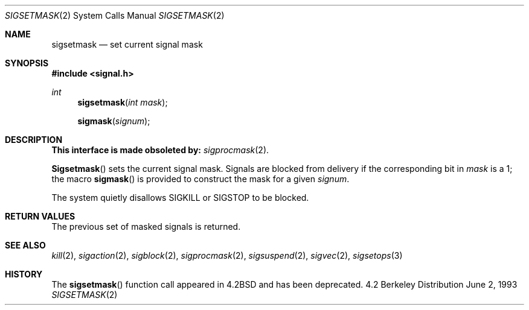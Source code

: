 .\" Copyright (c) 1983, 1991, 1993
.\"	The Regents of the University of California.  All rights reserved.
.\"
.\" Redistribution and use in source and binary forms, with or without
.\" modification, are permitted provided that the following conditions
.\" are met:
.\" 1. Redistributions of source code must retain the above copyright
.\"    notice, this list of conditions and the following disclaimer.
.\" 2. Redistributions in binary form must reproduce the above copyright
.\"    notice, this list of conditions and the following disclaimer in the
.\"    documentation and/or other materials provided with the distribution.
.\" 3. All advertising materials mentioning features or use of this software
.\"    must display the following acknowledgement:
.\"	This product includes software developed by the University of
.\"	California, Berkeley and its contributors.
.\" 4. Neither the name of the University nor the names of its contributors
.\"    may be used to endorse or promote products derived from this software
.\"    without specific prior written permission.
.\"
.\" THIS SOFTWARE IS PROVIDED BY THE REGENTS AND CONTRIBUTORS ``AS IS'' AND
.\" ANY EXPRESS OR IMPLIED WARRANTIES, INCLUDING, BUT NOT LIMITED TO, THE
.\" IMPLIED WARRANTIES OF MERCHANTABILITY AND FITNESS FOR A PARTICULAR PURPOSE
.\" ARE DISCLAIMED.  IN NO EVENT SHALL THE REGENTS OR CONTRIBUTORS BE LIABLE
.\" FOR ANY DIRECT, INDIRECT, INCIDENTAL, SPECIAL, EXEMPLARY, OR CONSEQUENTIAL
.\" DAMAGES (INCLUDING, BUT NOT LIMITED TO, PROCUREMENT OF SUBSTITUTE GOODS
.\" OR SERVICES; LOSS OF USE, DATA, OR PROFITS; OR BUSINESS INTERRUPTION)
.\" HOWEVER CAUSED AND ON ANY THEORY OF LIABILITY, WHETHER IN CONTRACT, STRICT
.\" LIABILITY, OR TORT (INCLUDING NEGLIGENCE OR OTHERWISE) ARISING IN ANY WAY
.\" OUT OF THE USE OF THIS SOFTWARE, EVEN IF ADVISED OF THE POSSIBILITY OF
.\" SUCH DAMAGE.
.\"
.\"     @(#)sigsetmask.2	8.1 (Berkeley) 6/2/93
.\"     $Id$
.\"
.Dd June 2, 1993
.Dt SIGSETMASK 2
.Os BSD 4.2
.Sh NAME
.Nm sigsetmask
.Nd set current signal mask
.Sh SYNOPSIS
.Fd #include <signal.h>
.Ft int
.Fn sigsetmask "int mask"
.Fn sigmask signum
.Sh DESCRIPTION
.Bf -symbolic
This interface is made obsoleted by:
.Ef
.Xr sigprocmask 2 .
.Pp
.Fn Sigsetmask
sets the current signal mask.  Signals
are blocked from delivery if the
corresponding bit in 
.Fa mask
is a 1; the macro
.Fn sigmask
is provided to construct the mask for a given
.Fa signum .
.Pp
The system
quietly disallows
.Dv SIGKILL
or
.Dv SIGSTOP
to be blocked.
.Sh RETURN VALUES
The previous set of masked signals is returned.
.Sh SEE ALSO
.Xr kill 2 ,
.Xr sigaction 2 ,
.Xr sigblock 2 ,
.Xr sigprocmask 2 ,
.Xr sigsuspend 2 ,
.Xr sigvec 2 ,
.Xr sigsetops 3
.Sh HISTORY
The
.Fn sigsetmask
function call appeared in
.Bx 4.2
and has been deprecated.
